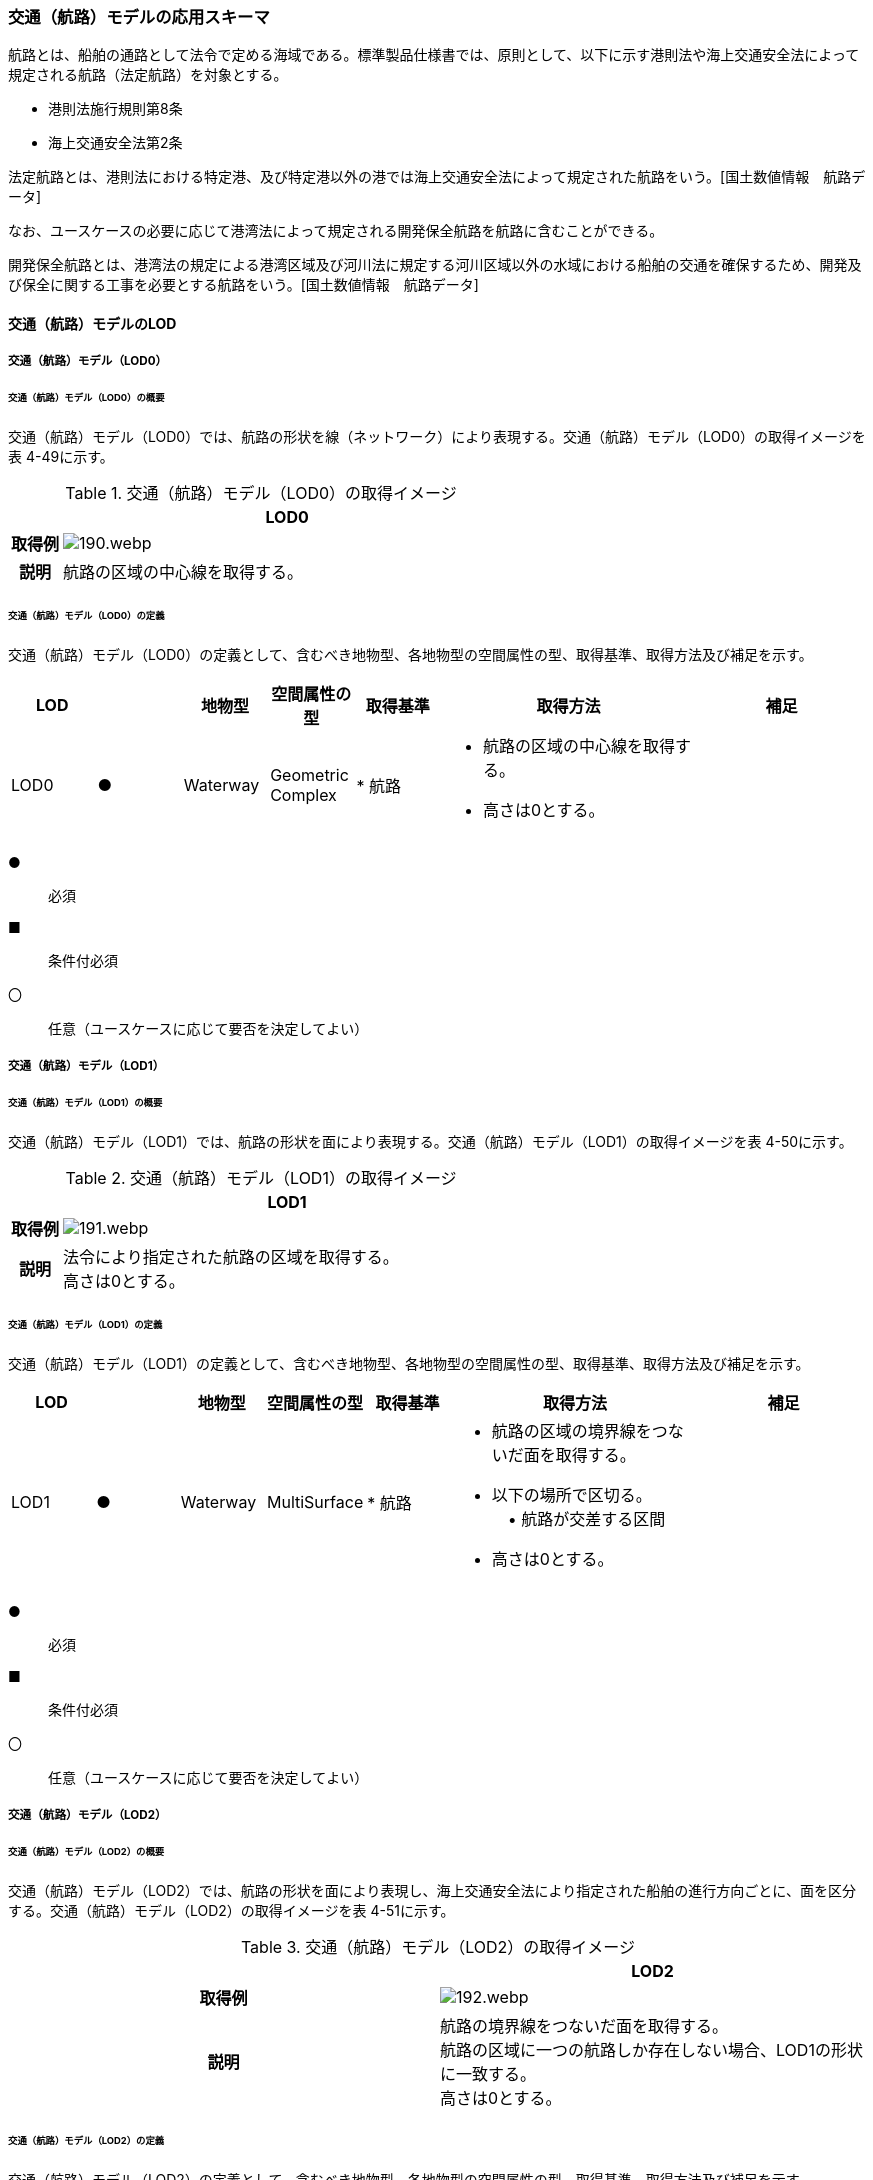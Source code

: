 [[toc4_07]]
=== 交通（航路）モデルの応用スキーマ

航路とは、船舶の通路として法令で定める海域である。標準製品仕様書では、原則として、以下に示す港則法や海上交通安全法によって規定される航路（法定航路）を対象とする。

* 港則法施行規則第8条

* 海上交通安全法第2条

法定航路とは、港則法における特定港、及び特定港以外の港では海上交通安全法によって規定された航路をいう。[国土数値情報　航路データ]

なお、ユースケースの必要に応じて港湾法によって規定される開発保全航路を航路に含むことができる。

開発保全航路とは、港湾法の規定による港湾区域及び河川法に規定する河川区域以外の水域における船舶の交通を確保するため、開発及び保全に関する工事を必要とする航路をいう。[国土数値情報　航路データ]

[[toc4_07_01]]
==== 交通（航路）モデルのLOD

[[toc4_07_01_01]]
===== 交通（航路）モデル（LOD0）

====== 交通（航路）モデル（LOD0）の概要

交通（航路）モデル（LOD0）では、航路の形状を線（ネットワーク）により表現する。交通（航路）モデル（LOD0）の取得イメージを表 4-49に示す。

[cols="1,9"]
.交通（航路）モデル（LOD0）の取得イメージ
|===
h| ^h| LOD0
h| 取得例
a|
image::images/190.webp.png[]

h| 説明 | 航路の区域の中心線を取得する。

|===

====== 交通（航路）モデル（LOD0）の定義

交通（航路）モデル（LOD0）の定義として、含むべき地物型、各地物型の空間属性の型、取得基準、取得方法及び補足を示す。

[cols="1,1,1,1,1,3,2"]
|===
| LOD | | 地物型 | 空間属性の型 | 取得基準 | 取得方法 | 補足

| LOD0
| ●
| Waterway
a| Geometric +
Complex
|
* 航路
a|
* 航路の区域の中心線を取得する。 +
* 高さは0とする。
|

|===

[key]
●:: 必須
■:: 条件付必須
〇:: 任意（ユースケースに応じて要否を決定してよい）

[[toc4_07_01_02]]
===== 交通（航路）モデル（LOD1）

====== 交通（航路）モデル（LOD1）の概要

交通（航路）モデル（LOD1）では、航路の形状を面により表現する。交通（航路）モデル（LOD1）の取得イメージを表 4-50に示す。

[cols="1,9"]
.交通（航路）モデル（LOD1）の取得イメージ
|===
h| ^h| LOD1
h| 取得例
a|
image::images/191.webp.png[]

h| 説明
a| 法令により指定された航路の区域を取得する。 +
高さは0とする。

|===

====== 交通（航路）モデル（LOD1）の定義

交通（航路）モデル（LOD1）の定義として、含むべき地物型、各地物型の空間属性の型、取得基準、取得方法及び補足を示す。

[cols="1,1,1,1,1,3,2"]
|===
| LOD | | 地物型 | 空間属性の型 | 取得基準 | 取得方法 | 補足

| LOD1
| ●
| Waterway
| MultiSurface
|
* 航路
a|
* 航路の区域の境界線をつないだ面を取得する。 +
* 以下の場所で区切る。 +
　• 航路が交差する区間 +
* 高さは0とする。
|

|===

[key]
●:: 必須
■:: 条件付必須
〇:: 任意（ユースケースに応じて要否を決定してよい）

[[toc4_07_01_03]]
===== 交通（航路）モデル（LOD2）

====== 交通（航路）モデル（LOD2）の概要

交通（航路）モデル（LOD2）では、航路の形状を面により表現し、海上交通安全法により指定された船舶の進行方向ごとに、面を区分する。交通（航路）モデル（LOD2）の取得イメージを表 4-51に示す。

[cols=2]
.交通（航路）モデル（LOD2）の取得イメージ
|===
h| ^h| LOD2
h| 取得例
a|
image::images/192.webp.png[]

h| 説明
a| 航路の境界線をつないだ面を取得する。 +
航路の区域に一つの航路しか存在しない場合、LOD1の形状に一致する。 +
高さは0とする。

|===

====== 交通（航路）モデル（LOD2）の定義

交通（航路）モデル（LOD2）の定義として、含むべき地物型、各地物型の空間属性の型、取得基準、取得方法及び補足を示す。

[cols="2,2,2,2,3,5,4"]
|===
| LOD | | 地物型 | 空間属性の型 | 取得基準 | 取得方法 | 補足

| LOD2 | ● | Waterway | MultiSurface |
* 航路 |
* TrafficAreaの集まりとして作成する。 |
| LOD2 | ● | TrafficArea | MultiSurface |
* 港則法及び海上交通安全法により指定された航法 |
* 航路の境界をつないだ面を取得する。 • 高さは0とする。 | 航路の区域内に一つの航路しか存在しない場合、LOD1の形状と一致する。
| LOD2 | | AuxiliaryTrafficArea | | | | 航路は航行可能な区域が指定されることから、航路には、AuxiliaryTrafficAreaが存在しない。

|===

[key]
●:: 必須
■:: 条件付必須
〇:: 任意（ユースケースに応じて要否を決定してよい）

[[toc4_07_01_04]]
===== 各LODにおいて使用可能な地物型と空間属性

交通（航路）モデルの各LODにおいて使用可能な地物型と空間属性を表 4-52に示す。

[cols="5,5,3,3,3,3,3"]
.交通（航路）モデルに使用する地物型と空間属性
|===
^h| 地物型 ^h| 空間属性 ^h| LOD0 ^h| LOD1 ^h| LOD2 ^h| LOD3 ^h| 適用
.5+| uro:Waterway | ^| ● ^| ● ^| ● | | LOD0、LOD1及びLOD2を対象とする。
| tran:lod0Network ^| ● | | | |
| tran:lod1MultiSurface | ^| ● | | |
| tran:lod2MultiSurface | | ^| ● | |
| tran:lod3MultiSurface | | | | |
.3+| tran:TrafficArea | | | ^| ● | |
| tran:lod2MultiSurface | | ^| ● | |
| tran:lod3MultiSurface | | | | |
.3+| tran:AuxiliaryTrafficArea | | | | | | 対象としない。
| tran:lod2MultiSurface | | | | |
| tran:lod3MultiSurface | | | | |

|===

[key]
●:: 必須

[[toc4_07_02]]
==== 交通（航路）モデルの応用スキーマクラス図

[[toc4_07_02_01]]
===== Urban Object（i-UR）

image::images/193.svg[]

[[toc4_07_03]]
==== 交通（航路）モデルの応用スキーマ文書

[[toc4_07_03_01]]
===== Urban Object （i-UR）

====== uro:Waterway

[cols="1,1,2"]
|===
| 型の定義
2+a|
航路とは、船舶の通路として法令で定める海域である。標準製品仕様書では、原則として、以下に示す港則法や海上交通安全法によって規定される航路（法定航路）を対象とする。 • 港則法施行規則第8条 • 海上交通安全法第2条 法定航路とは、港則法における特定港、及び特定港以外の港では海上交通安全法によって規定された航路をいう。[国土数値情報　航路データ] なお、ユースケースの必要に応じて港湾法によって規定される開発保全航路を航路に含むことができる。 開発保全航路とは、港湾法の規定による港湾区域及び河川法に規定する河川区域以外の水域における船舶の交通を確保するため、開発及び保全に関する工事を必要とする航路をいう。[国土数値情報　航路データ] 航路の延長方向は、以下の場所で区切る。 • 航路が交差する部分（二つ以上の航路が交わる部分）

image::images/194.webp.png[]

tran:Waterwayに含まれるtran:TrafficAreaは、同一航路でなければならない。 +
同一のLODにおいて、連続する航路の境界は一致しなければならない。

h| 上位の型 2+| tran:TrafficComplex
h| ステレオタイプ 2+| << FeatureType >>
3+h| 継承する属性
h| 属性名 h| 属性の型及び多重度 h| 定義
| gml:description | gml:StringOrRefType [0..1] | 航路の概要。
| gml:name | gml:CodeType [0..1] | 航路を識別する名称。文字列とする。
h| (gml:boundedBy) | gml:Envelope [0..1] | 航路の範囲及び適用される空間参照系。
| core:creationDate | xs:date [0..1] | データが作成された日。運用上必須とする。
| core:terminationDate | xs:date [0..1] | データが削除された日。
h| (core:relativeToTerrain) | core:RelativeToTerrainType [0..1] | 地表面との相対的な位置関係。
h| (core:relativeToWater) | core:RelativeToWaterType [0..1] | 水面との相対的な位置関係。
h| tran:class | gml:CodeType [0..1] | 交通の分類。
| tran:function | gml:CodeType [0..*] | 航路種別コード。コードリスト（Waterway_function.xml）より選択する。
h| (tran:usage) | gml:CodeType [0..*] | 航路の用途。
3+h| 継承する関連役割
h| 関連役割名 h| 関連役割の型及び多重度 h| 定義
h| (gen:stringAttribute) | gen:stringAttribute [0..*] | 文字列型属性。属性を追加したい場合に使用する。
h| (gen:intAttribute) | gen:intAttribute [0..*] | 整数型属性。属性を追加したい場合に使用する。
h| (gen:doubleAttribute) | gen:doubleAttribute [0..*] | 実数型属性。属性を追加したい場合に使用する。
h| (gen:dateAttribute) | gen:dateAttribute [0..*] | 日付型属性。属性を追加したい場合に使用する。
h| (gen:uriAttribute) | gen:uriAttribute [0..*] | URI型属性。属性を追加したい場合に使用する。
h| (gen:measureAttribute) | gen:measureAttribute[0..*] | 単位付き数値型属性。属性を追加したい場合に使用する。
h| (gen:genericAttributeSet) | gen:GenericAttributeSet [0..*] | 汎用属性のセット。属性を追加したい場合に使用する。
| tran:trafficArea | tran:TrafficArea [0..*] | 航路を構成する要素のうち、船舶が航行可能な領域への参照。
h| (tran:auxiliaryTrafficArea) | tran:AuxiliaryTrafficArea [0..*] | 航路を構成する要素のうち、航行領域の機能を補助するために設けられた領域への参照。
| tran:lod0Network | gml:GeometricComplex [0..*] | 航路の区域の中心線。
| tran:lod1MultiSurface
| gml:MultiSurface [0..1]
a| 法令により定められた航路の区域。 +
法令に定められた航路を構成する地点を結ぶ面とする。 +
なお、航路が交差する場合は、交差する部分の四隅を結ぶ位置で区切る。

| tran:lod2MultiSurface
| gml:MultiSurface [0..1]
a| 法令により定められた航路の区域。 +
lod1MultiSurfaceの形状に一致する。 +
tran:Waterwayが参照するtran:TrafficAreaのtran:lod2MultiSurfaceに含まれる、全てのgml:Polygonにより構成する。

h| (tran:lod3MultiSurface) | gml:MultiSurface [0..1] | 標準製品仕様書では使用しない。
| uro:tranKeyValuePairAttribute | uro:KeyValuePairAttribute [0..*] | 属性を拡張するための仕組み。コ－ド値以外の属性を拡張する場合は、gen:_GenericAttributeの下位型を使用する。
| uro:tranDataQualityAttribute | uro:DataQualityAttribute [1] | 作成したデータの品質に関する情報。必須とする。
| uro:tranFacilityTypeAttribute | uro:FacilityTypeAttribute [0..*] | 特定分野における施設の分類情報。
| uro:tranFacilityIdAttribute | uro:FacilityIdAttribute [0..1] | uro:tranFacilityTypeAttribute.classによって指定された分野における施設の識別情報。
| urotranFacilityAttribute | uro:FacilityAttribute [0..*] | uro:tranFacilityTypeAttribute.classによって指定された分野における施設管理情報。
h| (uro:tranDmAttribute) | uro:DmAttribute [0..*] | 公共測量標準図式による図形表現に必要な情報。
3+h| 自身に定義された関連役割
h| 関連役割名 h| 関連役割の型及び多重度 h| 定義
| uro:watewayDetailAttribute | uro:WaterwayDetailAttribute [0..1] | 航路の詳細情報。

|===

====== tran:TrafficArea

[cols="1,1,2"]
|===
| 型の定義
2+a|
法令により指定された進行方向に区切った航路の部分。 +
高さは0とする。


.LOD2における航路のtran:TrafficAreaの例
image::images/195.webp.png[]

h| 上位の型 2+| tran:_TransportationObject
h| ステレオタイプ 2+| << FeatureType >>
3+h| 継承する属性
h| 属性名 h| 属性の型及び多重度 h| 定義
| gml:description | gml:StringOrRefType [0..1] | 概要。
| gml:name | gml:CodeType [0..1] | 航路の進行方向を識別する名称。文字列とする。
h| (gml:boundedBy) | gml:Envelope [0..1] | オブジェクトの範囲と空間参照系。
| core:creationDate | xs:date [0..1] | データが作成された日。運用上必須とする。
| core:terminationDate | xs:date [0..1] | データが削除された日。
h| (core:relativeToTerrain) | core:RelativeToTerrainType [0..1] | 地表面との相対的な位置関係。
h| (core:relativeToWater) | core:RelativeToWaterType [0..1] | 水面との相対的な位置関係。
3+h| 自身に定義された属性
h| (tran:class) | gml:CodeType [0..1] | 交通の分類。
h| (tran:function) | gml:CodeType [0..*] | 交通領域の機能。
h| (tran:usage) | gml:CodeType [0..*] | 交通領域の利用方法。
h| (tran:surfaceMaterial) | gml:CodeType [0..1] | 表層舗装の有無及び材質。
3+h| 継承する関連役割
h| 関連役割名 h| 関連役割の型及び多重度 h| 定義
h| (gen:stringAttribute) | gen:stringAttribute [0..*] | 文字列型属性。属性を追加したい場合に使用する。
h| (gen:intAttribute) | gen:intAttribute [0..*] | 整数型属性。属性を追加したい場合に使用する。
h| (gen:doubleAttribute) | gen:doubleAttribute [0..*] | 実数型属性。属性を追加したい場合に使用する。
h| (gen:dateAttribute) | gen:dateAttribute [0..*] | 日付型属性。属性を追加したい場合に使用する。
h| (gen:uriAttribute) | gen:uriAttribute [0..*] | URI型属性。属性を追加したい場合に使用する。
h| (gen:measureAttribute) | gen:measureAttribute [0..*] | 単位付き数値型属性。属性を追加したい場合に使用する。
h| (gen:genericAttributeSet) | gen:GenericAttributeSet [0..*] | 汎用属性のセット（集合）。属性を追加したい場合に使用する。
3+h| 自身に定義された関連役割
h| 関連役割名 h| 関連役割の型及び多重度 h| 定義
| tran:lod2MultiSurface
| gml:MultiSurface [0..1]
a| 進行方向に区切られた航路の正射影の外周を取得する。 +
高さは0とする。

h| (tran:lod3MultiSurface) | gml:MultiSurface [0..1] | 標準製品仕様書では使用しない。

|===

[[toc4_07_03_02]]
===== Urban Object（i-UR）

====== uro:KeyValuePairAttribute

[cols="1,1,2"]
|===
| 型の定義
2+a| 都市オブジェクトに付与する追加情報。都市オブジェクトが継承する属性及び都市オブジェクトに定義された属性以外にコード型の属性を追加したい場合に使用する。 +
属性名称と属性の値の対で構成される。コード値以外の属性を追加する場合は、gen:_GenericAttributeを使用すること。

h| 上位の型 2+| ―
h| ステレオタイプ 2+| << DataType >>
3+h| 自身に定義された属性
h| 属性名 h| 属性の型及び多重度 h| 定義
| uro:key | gml:CodeType [1] | 拡張する属性の名称。名称は、コ－ドリスト（KeyValuePairAttribute_key.xml）を作成し、選択する。
| uro:codeValue
| gml:CodeType [1]
a| 拡張された属性の値。値は名称は、コ－ドリスト（KeyValuePairAttribute_key[key].xml）を作成し、選択する。 +
[key]は、属性uro:keyの値に一致する。

|===

====== uro:DataQualityAttribute

[cols="1,1,2"]
|===
| 型の定義 2+| 都市オブジェクトの品質を記述するためのデータ型。

h| 上位の型 2+| ―
h| ステレオタイプ 2+| << DataType >>
3+h| 自身に定義された属性
h| 属性名 h| 属性の型及び多重度 h| 定義
| uro:geometrySrcDescLod0
| gml:CodeType [0..*]
a| LOD0の幾何オブジェクトの作成に使用した原典資料の種類。 +
コードリスト（DataQualityAttribute_geometrySrcDesc.xml）より選択する。拡張製品仕様書でLOD0の幾何オブジェクトが作成対象となっている場合は必須とする。この場合、具体的な都市オブジェクトがLOD0の幾何オブジェクトを含んでいない場合でも、「未作成」を示すコード「999」を選択すること（例えば、交通（航路）モデルについて、一部の範囲のみLOD0の幾何オブジェクトが作成され、対象とする都市オブジェクトにはLOD1の幾何オブジェクトのみが含まれているような場合でも、その都市オブジェクトに関する本属性の値は「999」となる。）。

| uro:geometrySrcDescLod1
| gml:CodeType [1..*]
a| LOD1の幾何オブジェクトの作成に使用した原典資料の種類。 +
コードリスト（DataQualityAttribute_geometrySrcDesc.xml）より選択する。具体的な都市オブジェクトがLOD1の幾何オブジェクトを含んでいない場合でも、「未作成」を示すコード「999」を選択すること。

| uro:geometrySrcDescLod2
| gml:CodeType [0..*]
a| LOD2の幾何オブジェクトの作成に使用した原典資料の種類。 +
コードリスト（DataQualityAttribute_geometrySrcDesc.xml）より選択する。拡張製品仕様書でLOD2の幾何オブジェクトが作成対象となっている場合は必須とする。この場合、具体的な都市オブジェクトがLOD2の幾何オブジェクトを含んでいない場合でも、「未作成」を示すコード「999」を選択すること（例えば、交通（航路）モデルについて、一部の範囲のみLOD0の幾何オブジェクトが作成され、対象とする都市オブジェクトにはLOD1の幾何オブジェクトのみが含まれているような場合でも、その都市オブジェクトに関する本属性の値は「999」となる。）。

h| (uro:geometrySrcDescLod3) | gml:CodeType [0..*] | LOD3の幾何オブジェクトの作成に使用した原典資料の種類。
h| (uro:geometrySrcDescLod4) | gml:CodeType [0..*] | LOD4の幾何オブジェクトの作成に使用した原典資料の種類。
| uro:thematicSrcDesc
| gml:CodeType [0..*]
a| 主題属性の作成に使用した原典資料の種類。 +
コードリスト（DataQualityAttribute_thematicSrcDesc.xml）より選択する。 +
主題属性が作成対象となっている場合は必須とする。

| uro:appearanceSrcDescLod0
| gml:CodeType [0..*]
a| LOD0の幾何オブジェクトのアピアランスに使用した原典資料の種類。 +
コードリスト（DataQualityAttribute_appearanceSrcDesc.xml）より選択する。 +
拡張製品仕様書でLOD0の幾何オブジェクトのアピアランスが作成対象となっている場合は必須とする。この場合、具体的な都市オブジェクトがLOD0の幾何オブジェクトのアピアランスを含んでいない場合でも、「未作成」を示すコード「999」を選択すること。

| uro:appearanceSrcDescLod1
| gml:CodeType [0..*]
a| LOD1の幾何オブジェクトのアピアランスに使用した原典資料の種類。 +
コードリスト（DataQualityAttribute_appearanceSrcDesc.xml）より選択する。 +
拡張製品仕様書LOD1の幾何オブジェクトのアピアランスが作成対象となっている場合は必須とする。この場合、具体的な都市オブジェクトがLOD1の幾何オブジェクトのアピアランスを含んでいない場合でも、「未作成」を示すコード「999」を選択すること。

| uro:appearanceSrcDescLod2
| gml:CodeType [0..*]
a| LOD2の幾何オブジェクトのアピアランスに使用した原典資料の種類。 +
コードリスト（DataQualityAttribute_appearanceSrcDesc.xml）より選択する。 +
拡張製品仕様書でLOD2の幾何オブジェクトのアピアランスが作成対象となっている場合は必須とする。この場合、具体的な都市オブジェクトがLOD2の幾何オブジェクトのアピアランスを含んでいない場合でも、「未作成」を示すコード「999」を選択すること。

h| (uro:appearanceSrcDescLod3) | gml:CodeType [0..*] | LOD3の幾何オブジェクトのアピアランスに使用した原典資料の種類。
h| uro:appearanceSrcDescLod4 | gml:CodeType [0..*] | LOD4の幾何オブジェクトのアピアランスに使用した原典資料の種類。
h| (uro:lodType) | gml:CodeType[0..*] | オブジェクトに適用されたLODの詳細な区分。
h| (uro:lod1HeightType) | gml:CodeType [0..1] | LOD1の立体図形を作成する際に使用した高さの算出方法。
h| (uro:tranDataAcquisition) | xs:string [0..1] | 「道路基盤地図情報（整備促進版）製品仕様書（案）」（平成27年5月）に定める「取得レベル(level)」を記述するための属性。
3+h| 自身に定義された関連役割
h| 関連役割名 h| 関連役割の型及び多重度 h| 定義
| (uro:publicSurveyDataQualityAttribute) | uro:PublicSurveyDataQualityAttribute [0..1] | 使用した公共測量成果の地図情報レベルと種類。

|===

====== uro:WaterwayDetailAttribute

[cols="1,1,2"]
|===
| 型の定義 2+| 航路の詳細な情報を定義したデータ型。

h| 上位の型 2+| ー
h| ステレオタイプ 2+| << DataType >>
3+h| 属性
h| 属性名 h| 属性の型及び多重度 h| 定義
| uro:routeID | xs:string [1] | 航路の番号及び航路に与えられた管理番号。
| uro: routeDirection | gml:CodeType [0..1] | 進行方向。コードリスト（WaterwayDetailAttribute \_routeDirection .xml）より選択する。
| uro:minimumWidth
| gml:LengthType[0..1]
a| 最小の幅員。単位はm（uom=”m”）とする。 +
幅員が固定値である場合は、uro:minimumWidthを使用する。

| uro:maximumWidth
| gml:LengthType [0..1]
a| 最大の幅員。単位はm（uom=”m”）とする。 +
幅員が固定値である場合は、uro:minimumWidthを使用し、本属性は使用しない。

| uro:length | gml:LengthType [0..1] | 航路の延長。単位はkm（uom=”km”）とする。
| uro:navigation | xs:string [0..1] | 航法。
| uro:plannedDepth | gml:LengthType [0..1] | 計画水深。単位はm（uom=”m”）とする。
| uro:speedLimit | gml:MeasureType. [0..1] | 速力制限。単位はkt（uom=” kt”）とする。
| uro:targetShipType | xs:string [0..*] | 対象船型。

|===

[[toc4_07_03_03]]
===== 施設管理のための拡張属性

====== uro:FacilityIdAttribute

施設管理属性の応用スキーマ文書　参照

====== uro:FacilityTypeAttribute

施設管理属性の応用スキーマ文書　参照

====== uro:FacilityAttribute

施設管理属性の応用スキーマ文書　参照

[[toc4_07_03_04]]
===== 数値地形図のための拡張属性

====== uro:DmGeometricAttribute

公共測量標準図式の応用スキーマ文書　参照

====== uro:DmElement

公共測量標準図式の応用スキーマ文書　参照

[[toc4_07_04]]
==== 交通（航路）モデルで使用するコードリストと列挙型

[[toc4_07_04_01]]
===== Urban Object （i-UR）

====== Waterway_function.xml

[cols="3,22"]
|===
| ファイル名 | Waterway_function.xml

h| ファイルURL | https://www.geospatial.jp/iur/codelists/3.1/Watwaway_function.xml
h| コード h| 説明
| 01 | 法定航路

|===

====== WaterwayDetailAttribute_routeDirection.xml

[cols="3,22"]
|===
| ファイル名 | WaterwayDetailAttribute_routeDirection.xml

h| ファイルURL | https://www.geospatial.jp/iur/codelists/3.1/WaterwayDetailAttribute_routeDirection.xml
h| コード h| 説明
| 01 | 両方向
| 02 | 指定無
| 03 | 一方方向（0度～179度）
| 04 | 一方方向（180度～359度）

|===

====== DataQualityAttribute_geometrySrcDesc.xml

[cols="3,22"]
|===
| ファイル名 | DataQualityAttribute_geometrySrcDesc.xml

h| ファイルURL | https://www.geospatial.jp/iur/codelists/3.1/DataQualityAttribute_geometrySrcDesc.xml
h| コード h| 説明
| 000 | 公共測量成果
| 101 | （公共測量ではない）現地測量の測量成果
| 102 | （公共測量ではない）UAV写真測量の測量成果
| 103 | （公共測量ではない）空中写真測量の測量成果
| 104 | （公共測量ではない）既成図数値化の測量成果
| 105 | （公共測量ではない）修正測量の測量成果
| 106 | （公共測量ではない）写真地図作成の測量成果
| 107 | （公共測量ではない）地図編集の測量成果
| 108 | （公共測量ではない）地上レーザ測量の測量成果
| 109 | （公共測量ではない）UAV写真点群測量の測量成果
| 110 | （公共測量ではない）UAVレーザ測量の測量成果
| 111 | （公共測量ではない）車載写真レーザ測量の測量成果
| 112 | （公共測量ではない）航空レーザ測量の測量成果
| 113 | （公共測量ではない）航空レーザ測深測量の測量成果
| 114 | （公共測量ではない）路線測量の測量成果
| 115 | （公共測量ではない）河川測量の測量成果
| 116 | （公共測量ではない）用地測量の測量成果
| 117 | （公共測量ではない）その他の応用測量の測量成果
| 118 | （公共測量ではない）LidarSLAM計測の測量成果
| 119 | （公共測量ではない）高密度航空レーザ測量の測量成果
| 120 | （公共測量ではない）写真点群測量の測量成果
| 121 | （公共測量ではない）三次元数値図化の測量成果
| 201 | 都市計画基礎調査
| 202 | 都市計画図書
| 300 | 台帳
| 301 | 道路台帳
| 400 | その他のGISデータ
| 500 | BIMモデル、CADデータ、設計図、完成図、一般図（平面図、配置図、断面図等）
| 700 | その他の資料
| 801 | 現地調査
| 803 | GISデータ演算
| 901 | 推定
| 999 | 未作成

|===

[none]
**** 参考：作業規程の準則、3D都市モデル整備のための測量マニュアル、3D都市モデル標準作業手順書

====== DataQualityAttribute_thematicSrcDesc.xml

[cols="3,22"]
|===
| ファイル名 | DataQualityAttribute_thematicSrcDesc.xml

h| ファイルURL | https://www.geospatial.jp/iur/codelists/3.1/DataQualityAttribute_thematicSrcDesc.xml
h| コード h| 説明
| 000 | 公共測量成果
| 022 | 基盤地図情報
| 023 | 数値地形図データ
| 100 | 公共測量成果ではない測量成果
| 201 | 都市計画基礎調査
| 202 | 都市計画図書
| 300 | 台帳
| 301 | 道路台帳
| 400 | その他のGISデータ
| 500 | BIMモデル、CADデータ、設計図、完成図、一般図（平面図、配置図、断面図等）
| 600 | 統計データ
| 701 | 建築計画概要書
| 700 | その他の資料
| 801 | 現地調査
| 802 | 写真判読
| 803 | GISデータ演算
| 999 | 未作成

|===

[none]
**** 参考：作業規程の準則、3D都市モデル整備のための測量マニュアル、3D都市モデル標準作業手順書

====== DataQualityAttribute_appearanceSrcDesc.xml

[cols="3,22"]
|===
| ファイル名 | DataQualityAttribute_appearanceSrcDesc.xml

h| ファイルURL | https://www.geospatial.jp/iur/codelists/3.1/DataQualityAttribute_appearanceSrcDesc.xml
h| コード h| 説明
| 1 | 空中写真
| 2 | 衛星写真
| 3 | 車載写真レーザ測量システムにより撮影した写真
| 4 | 手持ちカメラにより撮影した写真
| 5 | 疑似テクスチャ
| 99 | 未作成

|===

